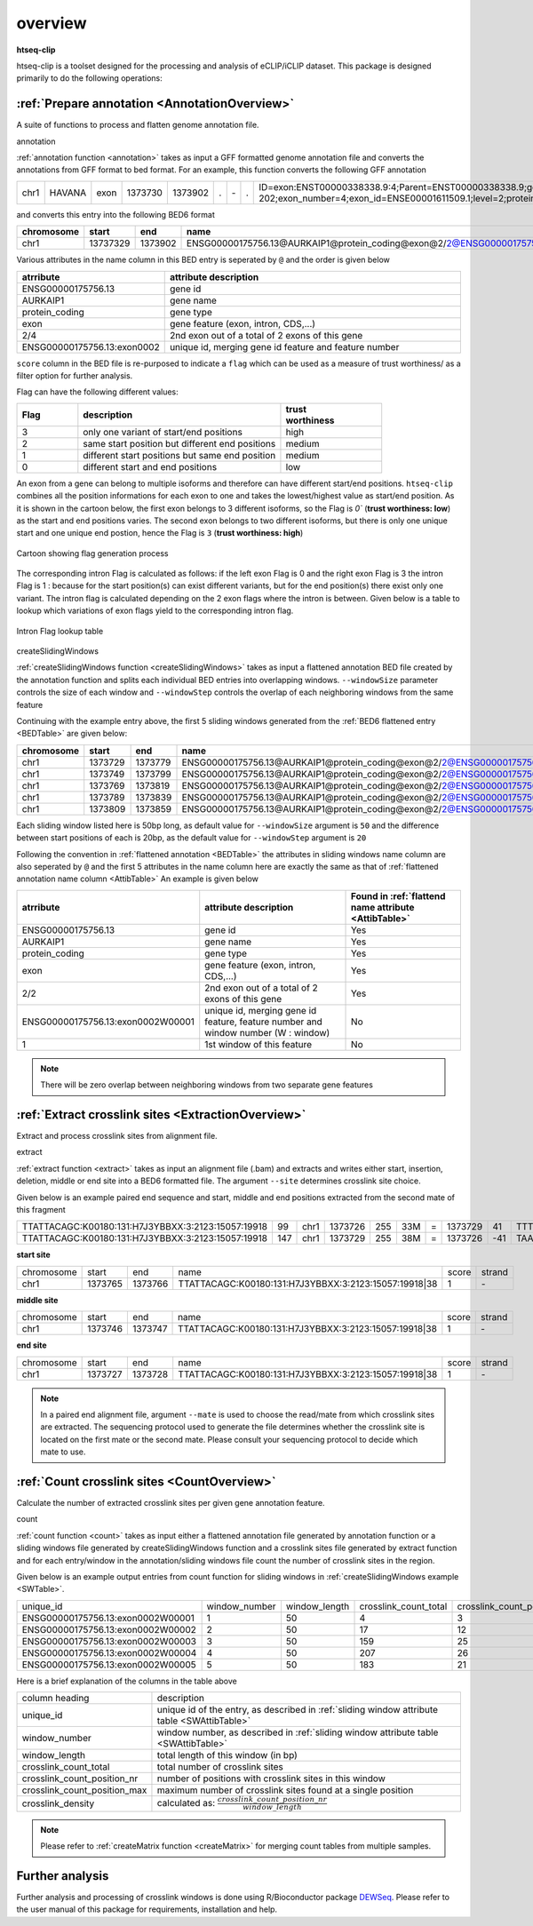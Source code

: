 .. raw:: html

    <style> .c1 {color:#3282b8; font-weight:bold} </style>

.. role:: c1


overview
=========

**htseq-clip**

htseq-clip is a toolset designed for the processing and analysis of eCLIP/iCLIP dataset.
This package is designed primarily to do the following operations:

:ref:`Prepare annotation <AnnotationOverview>`
***************************************

A suite of functions to process and flatten genome annotation file. 

:c1:`annotation`

:ref:`annotation function <annotation>` takes as input a GFF formatted genome annotation file and converts the annotations from GFF format to bed format.
For an example, this function converts the following GFF annotation

.. _GFFTable:

.. list-table::
   
  * - chr1
    - HAVANA
    - exon
    - 1373730
    - 1373902
    - .
    - \-
    - .
    - ID=exon:ENST00000338338.9:4;Parent=ENST00000338338.9;gene_id=ENSG00000175756.13;transcript_id=ENST00000338338.9;gene_type=protein_coding;gene_name=AURKAIP1;transcript_type=protein_coding;transcript_name=AURKAIP1-202;exon_number=4;exon_id=ENSE00001611509.1;level=2;protein_id=ENSP00000340656.5;transcript_support_level=1;tag=basic,appris_principal_1,CCDS;ccdsid=CCDS25.1;havana_gene=OTTHUMG00000001413.3;havana_transcript=OTTHUMT00000004082.2


and converts this entry into the following BED6 format

.. _BEDTable:

.. list-table::
    :header-rows: 1
    
    * - chromosome
      - start
      - end
      - name
      - score
      - strand
    * - chr1
      - 13737329
      - 1373902
      - ENSG00000175756.13@AURKAIP1@protein_coding@exon@2/2@ENSG00000175756.13:exon0002
      - 0
      - \-
Various attributes in the name column in this BED entry is seperated by ``@`` and the
order is given below

.. _AttibTable:

.. list-table::
    :widths: 3,10
    :header-rows: 1
    

    * - atrribute
      - attribute description 
    * - ENSG00000175756.13
      - gene id
    * - AURKAIP1
      - gene name
    * - protein_coding
      - gene type
    * - exon
      - gene feature (exon, intron, CDS,...)
    * - 2/4
      - 2nd exon out of a total of 2 exons of this gene
    * - ENSG00000175756.13:exon0002
      - unique id, merging gene id feature and feature number

``score`` column in the BED file is re-purposed to indicate a ``flag`` which can be used as a measure of trust worthiness/
as a filter option for further analysis.

Flag can have the following different values:

.. _FlagTable:

.. list-table::
    :widths: 3,10,5
    :header-rows: 1

    * - Flag
      - description
      - | trust
        | worthiness
    * - 3
      - only one variant of start/end positions
      - high
    * - 2
      - same start position but different end positions
      - medium
    * - 1
      - different start positions but same end position
      - medium
    * - 0
      - different start and end positions
      - low
    


An exon from a  gene can belong to multiple isoforms and therefore can have different start/end positions. ``htseq-clip`` combines
all the position informations for each exon to one and takes the lowest/highest value as start/end position. As it is shown in the cartoon below,
the first exon belongs to 3 different isoforms, so the Flag is `0`` (**trust worthiness: low**) as the start and end positions varies. The second exon belongs
to two different isoforms, but there is only one unique start and one unique end postion, hence the Flag is ``3`` (**trust worthiness: high**)

.. figure:: flags.png
   :width: 75% 
   :align: center

   Cartoon showing flag generation process

The corresponding intron Flag is calculated as follows: 
if the left exon Flag is 0 and the right exon Flag is 3 the intron Flag is 1 :
because for the start position(s) can exist different variants, but for the end position(s) there exist only one variant. The intron flag is calculated 
depending on the 2 exon flags where the intron is between. Given below is a table to lookup which variations of exon flags yield to the corresponding intron flag.

.. figure:: lookup.png
   :width: 75% 
   :align: center

   Intron Flag lookup table

:c1:`createSlidingWindows`

:ref:`createSlidingWindows function <createSlidingWindows>` takes as input a flattened annotation BED file
created by the annotation function and splits each individual BED entries into overlapping windows. 
``--windowSize`` parameter controls the size of each window and ``--windowStep`` controls the overlap 
of each neighboring windows from the same feature

Continuing with the example entry above, the first 5 sliding windows generated from the
:ref:`BED6 flattened entry <BEDTable>` are given below:

.. _SWTable:

.. list-table::
    :header-rows: 1
        
    * - chromosome
      - start
      - end
      - name
      - score
      - strand
    * - chr1
      - 1373729
      - 1373779
      - ENSG00000175756.13@AURKAIP1@protein_coding@exon@2/2@ENSG00000175756.13:exon0002W00001@1
      - 0
      - \-
    * - chr1
      - 1373749
      - 1373799
      - ENSG00000175756.13@AURKAIP1@protein_coding@exon@2/2@ENSG00000175756.13:exon0002W00002@2
      - 0
      - \-
    * - chr1
      - 1373769
      - 1373819
      - ENSG00000175756.13@AURKAIP1@protein_coding@exon@2/2@ENSG00000175756.13:exon0002W00003@3
      - 0
      - \-
    * - chr1
      - 1373789
      - 1373839
      - ENSG00000175756.13@AURKAIP1@protein_coding@exon@2/2@ENSG00000175756.13:exon0002W00004@4
      - 0
      - \-
    * - chr1
      - 1373809
      - 1373859
      - ENSG00000175756.13@AURKAIP1@protein_coding@exon@2/2@ENSG00000175756.13:exon0002W00005@5
      - 0
      - \-

Each sliding window listed here is 50bp long, as default value for ``--windowSize`` argument is ``50``  and the difference between
start positions of each is 20bp, as the default value for ``--windowStep`` argument is ``20`` 

Following the convention in :ref:`flattened annotation <BEDTable>` the attributes in sliding windows name column are also seperated by ``@`` 
and the first 5 attributes in the name column here are exactly the same as that of :ref:`flattened annotation name column <AttibTable>`
An example is given below

.. _SWAttibTable:

.. list-table::
    :header-rows: 1

    * - atrribute
      - attribute description
      - Found in :ref:`flattend name attribute <AttibTable>`
    * - ENSG00000175756.13
      - gene id
      - Yes
    * - AURKAIP1
      - gene name
      - Yes
    * - protein_coding
      - gene type
      - Yes
    * - exon
      - gene feature (exon, intron, CDS,...)
      - Yes
    * - 2/2
      - 2nd exon out of a total of 2 exons of this gene
      - Yes
    * - ENSG00000175756.13:exon0002W00001
      - unique id, merging gene id feature, feature number and window number (W : window)
      - No
    * - 1
      - 1st window of this feature 
      - No
 
.. Note:: There will be zero overlap between neighboring windows from two separate gene features

:ref:`Extract crosslink sites <ExtractionOverview>`
**************************************
Extract and process crosslink sites from alignment file.

:c1:`extract`

:ref:`extract function <extract>` takes as input an alignment file (.bam) and extracts and 
writes either start, insertion, deletion, middle or end site into a BED6 formatted file.
The argument ``--site``  determines crosslink site choice.

Given below is an example paired end sequence and start, middle and end positions extracted from the second mate of this fragment

.. _AlignTable1:

.. list-table::

  * - TTATTACAGC\:K00180\:131\:H7J3YBBXX\:3:2123:15057:19918
    - 99
    - chr1
    - 1373726
    - 255
    - 33M
    - \=
    - 1373729
    - 41
    - TTTTAAAGGCTGAGTCCTCTGAGAATTTATTAC
    - JJJJJJJJJJJJJJJJJJJJJJJJJJJJJJJJJ
    - NH:i:1
    - HI:i:1
    - AS:i:60
    - nM:i:5
    - NM:i:4
    - MD:Z:0C0A0G0G29
    - jM:B:c,-1
    - jI:B:i,-1
    - RG:Z:foo
  * - TTATTACAGC\:K00180\:131\:H7J3YBBXX\:3:2123:15057:19918
    - 147
    - chr1
    - 1373729
    - 255
    - 38M
    - \=
    - 1373726
    - \-41
    - TAAAGGCTGAGTCCTCTGAGAATTTATTACTACGGATC
    - JJJJJJJJJJJJJJJJJJJJJJJJJJJJJJJJJJJJJJ
    - NH:i:1
    - HI:i:1
    - AS:i:60
    - nM:i:5
    - NM:i:1
    - MD:Z:0G37
    - jM:B:c,-1
    - jI:B:i,-1
    - RG:Z:foo


**start site**

.. _StartTable:

.. list-table::

  * - chromosome
    - start
    - end
    - name
    - score
    - strand
  * - chr1
    - 1373765
    - 1373766
    - TTATTACAGC\:K00180\:131\:H7J3YBBXX\:3:2123:15057:19918|38
    - 1
    - \-

**middle site**

.. _MiddleTable:

.. list-table::

  * - chromosome
    - start
    - end
    - name
    - score
    - strand
  * - chr1
    - 1373746
    - 1373747
    - TTATTACAGC\:K00180\:131\:H7J3YBBXX\:3:2123:15057:19918|38
    - 1
    - \-

**end site**

.. _EndTable:

.. list-table::

  * - chromosome
    - start
    - end
    - name
    - score
    - strand
  * - chr1
    - 1373727
    - 1373728
    - TTATTACAGC\:K00180\:131\:H7J3YBBXX\:3:2123:15057:19918|38
    - 1
    - \-

.. Note:: In a paired end alignment file, argument ``--mate`` is used to choose the read/mate from which crosslink sites are extracted. The sequencing protocol used to generate the file determines whether the crosslink site is located on the first mate or the second mate. Please consult your sequencing protocol to decide which mate to use.

:ref:`Count crosslink sites <CountOverview>`
****************************
Calculate the number of extracted crosslink sites per given gene annotation feature.

:c1:`count`

:ref:`count function <count>` takes as input either a flattened annotation file generated by annotation function or a sliding windows
file generated by createSlidingWindows function and a crosslink sites file generated by extract function and for each entry/window in the
annotation/sliding windows file count the number of crosslink sites in the region.

Given below is an example output entries from count function for sliding windows in :ref:`createSlidingWindows example <SWTable>`.

.. _CountTable:

.. list-table::

  * - unique_id
    - window_number
    - window_length
    - crosslink_count_total
    - crosslink_count_position_nr
    - crosslink_count_position_max
    - crosslink_density
  * - ENSG00000175756.13:exon0002W00001
    - 1
    - 50
    - 4
    - 3
    - 2
    - 0.06
  * - ENSG00000175756.13:exon0002W00002
    - 2
    - 50
    - 17
    - 12
    - 3
    - 0.24
  * - ENSG00000175756.13:exon0002W00003
    - 3
    - 50
    - 159
    - 25
    - 76
    - 0.5
  * - ENSG00000175756.13:exon0002W00004
    - 4
    - 50
    - 207
    - 26
    - 76
    - 0.52
  * - ENSG00000175756.13:exon0002W00005
    - 5
    - 50
    - 183
    - 21
    - 76
    - 0.42

Here is a brief explanation of the columns in the table above

.. _CountAttribTable:

.. list-table::

  * - column heading
    - description
  * - unique_id
    - unique id of the entry, as described in :ref:`sliding window attribute table <SWAttibTable>`
  * - window_number
    - window number, as described in :ref:`sliding window attribute table <SWAttibTable>`
  * - window_length
    - total length of this window (in bp) 
  * - crosslink_count_total
    - total number of crosslink sites
  * - crosslink_count_position_nr
    - number of positions with crosslink sites in this window
  * - crosslink_count_position_max
    - maximum number of crosslink sites found at a single position
  * - crosslink_density
    - calculated as: :math:`\frac{crosslink\_count\_position\_nr}{window\_length}`

.. Note:: Please refer to :ref:`createMatrix function <createMatrix>` for merging count tables from multiple samples.

Further analysis
*****************

Further analysis and processing of crosslink windows is done using R/Bioconductor package `DEWSeq`_. Please refer to the
user manual of this package for requirements, installation and help. 

.. _`DEWSeq`: https://bioconductor.org/packages/release/bioc/html/DEWSeq.html

